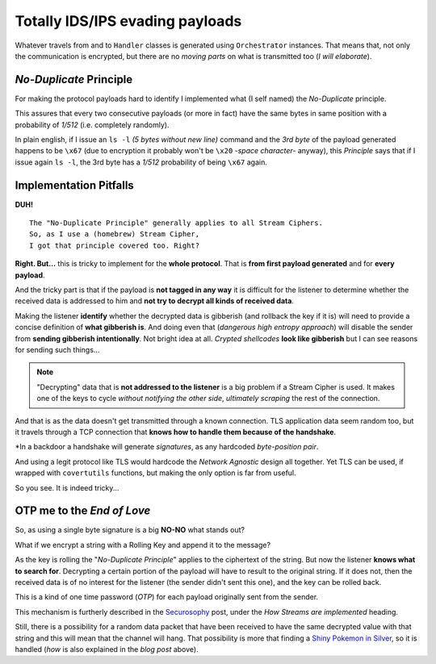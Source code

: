 
.. _ids_evasion:

Totally IDS/IPS evading payloads
================================

Whatever travels from and to ``Handler`` classes is generated using ``Orchestrator`` instances. That means that, not only the communication is encrypted, but there are no `moving parts` on what is transmitted too (`I will elaborate`).


`No-Duplicate` Principle
------------------------

For making the protocol payloads hard to identify I implemented what (I self named) the `No-Duplicate` principle.

This assures that every two consecutive payloads (or more in fact) have the same bytes in same position with a probability of `1/512` (i.e. completely randomly).

In plain english, if I issue an ``ls -l`` `(5 bytes without new line)` command and the `3rd byte` of the payload generated happens to be ``\x67`` (due to encryption it probably won't be ``\x20`` `-space character-` anyway), this `Principle` says that if I issue again ``ls -l``, the 3rd byte has a `1/512` probability of being ``\x67`` again.


Implementation Pitfalls
-----------------------

**DUH!** ::

	The "No-Duplicate Principle" generally applies to all Stream Ciphers.
	So, as I use a (homebrew) Stream Cipher,
	I got that principle covered too. Right?


**Right. But...** this is tricky to implement for the **whole protocol**. That is **from first payload generated** and for **every payload**.

And the tricky part is that if the payload is **not tagged in any way** it is difficult for the listener to determine whether the received data is addressed to him and **not try to decrypt all kinds of received data**.

Making the listener **identify** whether the decrypted data is gibberish (and rollback the key if it is) will need to provide a concise definition of **what gibberish is**. And doing even that (`dangerous high entropy approach`) will disable the sender from **sending gibberish intentionally**. Not bright idea at all. `Crypted shellcodes` **look like gibberish** but I can see reasons for sending such things...

.. note:: "Decrypting" data that is **not addressed to the listener** is a big problem if a Stream Cipher is used. It makes one of the keys to cycle `without notifying the other side`, `ultimately scraping` the rest of the connection.


And that is as the data doesn't get transmitted through a known connection. TLS application data seem random too, but it travels through a TCP connection that **knows how to handle them because of the handshake**.

*In a backdoor a handshake will generate `signatures`, as any hardcoded `byte-position pair`.


And using a legit protocol like TLS would hardcode the `Network Agnostic` design all together. Yet TLS can be used, if wrapped with ``covertutils`` functions, but making the only option is far from useful.

So you see. It is indeed tricky...



OTP me to the `End of Love`
---------------------------

So, as using a single byte signature is a big **NO-NO** what stands out?

What if we encrypt a string with a Rolling Key and append it to the message?

As the key is rolling the "`No-Duplicate Principle`" applies to the ciphertext of the string. But now the listener **knows what to search for**. Decrypting a certain portion of the payload will have to result to the original string. If it does not, then the received data is of no interest for the listener (the sender didn't sent this one), and the key can be rolled back.

This is a kind of one time password (`OTP`) for each payload originally sent from the sender.

This mechanism is furtherly described in the Securosophy_ post, under the `How Streams are implemented` heading.

.. _Securosophy : https://securosophy.com/2017/04/22/reinventing-the-wheel-for-the-last-time-the-covertutils-package/

Still, there is a possibility for a random data packet that have been received to have the same decrypted value with that string and this will mean that the channel will hang. That possibility is more that finding a `Shiny Pokemon in Silver`__, so it is handled (`how` is also explained in the `blog post` above).


.. _celebi : https://i.ytimg.com/vi/O7ZsJV71ji0/maxresdefault.jpg


__  celebi_


..
	.. figure:: images/orchestrator.png
		:alt: alternate text
		:align: center
